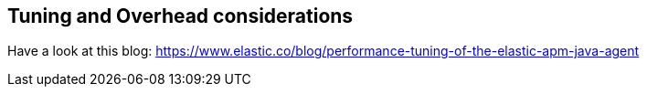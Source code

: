 [[tuning-and-overhead]]
== Tuning and Overhead considerations
Have a look at this blog: https://www.elastic.co/blog/performance-tuning-of-the-elastic-apm-java-agent
